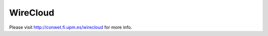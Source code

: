 WireCloud
=========

.. image:: https://pypip.in/v/wirecloud/badge.png
  :target: https://pypi.python.org/pypi/wirecloud

.. image:: https://pypip.in/d/wirecloud/badge.png
  :target: https://pypi.python.org/pypi/wirecloud

.. image:: http://hercules.ls.fi.upm.es/jenkins/view/Wirecloud/job/wirecloud-pip-develop-python2.7/badge/icon
  :target: http://hercules.ls.fi.upm.es/jenkins/view/Wirecloud/job/wirecloud-pip-develop-python2.7/

Please visit http://conwet.fi.upm.es/wirecloud for more info.

